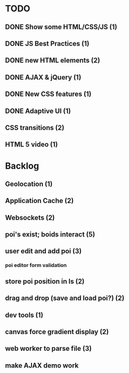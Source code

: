 * TODO
** DONE Show some HTML/CSS/JS (1)
** DONE JS Best Practices (1)
** DONE new HTML elements (2)
** DONE AJAX & jQuery (1)
** DONE New CSS features (1)
** DONE Adaptive UI (1)
** CSS transitions (2)
** HTML 5 video (1)

* Backlog
** Geolocation (1)
** Application Cache (2)
** Websockets (2)
** poi's exist; boids interact (5)
** user edit and add poi (3)
*** poi editor form validation
** store poi position in ls (2)
** drag and drop (save and load poi?) (2)
** dev tools (1)
** canvas force gradient display (2)
** web worker to parse file (3)
** make AJAX demo work
